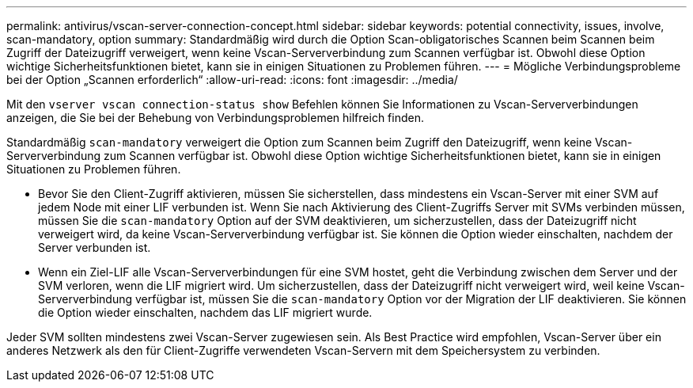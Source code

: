---
permalink: antivirus/vscan-server-connection-concept.html 
sidebar: sidebar 
keywords: potential connectivity, issues, involve, scan-mandatory, option 
summary: Standardmäßig wird durch die Option Scan-obligatorisches Scannen beim Scannen beim Zugriff der Dateizugriff verweigert, wenn keine Vscan-Serververbindung zum Scannen verfügbar ist. Obwohl diese Option wichtige Sicherheitsfunktionen bietet, kann sie in einigen Situationen zu Problemen führen. 
---
= Mögliche Verbindungsprobleme bei der Option „Scannen erforderlich“
:allow-uri-read: 
:icons: font
:imagesdir: ../media/


[role="lead"]
Mit den `vserver vscan connection-status show` Befehlen können Sie Informationen zu Vscan-Serververbindungen anzeigen, die Sie bei der Behebung von Verbindungsproblemen hilfreich finden.

Standardmäßig `scan-mandatory` verweigert die Option zum Scannen beim Zugriff den Dateizugriff, wenn keine Vscan-Serververbindung zum Scannen verfügbar ist. Obwohl diese Option wichtige Sicherheitsfunktionen bietet, kann sie in einigen Situationen zu Problemen führen.

* Bevor Sie den Client-Zugriff aktivieren, müssen Sie sicherstellen, dass mindestens ein Vscan-Server mit einer SVM auf jedem Node mit einer LIF verbunden ist. Wenn Sie nach Aktivierung des Client-Zugriffs Server mit SVMs verbinden müssen, müssen Sie die `scan-mandatory` Option auf der SVM deaktivieren, um sicherzustellen, dass der Dateizugriff nicht verweigert wird, da keine Vscan-Serververbindung verfügbar ist. Sie können die Option wieder einschalten, nachdem der Server verbunden ist.
* Wenn ein Ziel-LIF alle Vscan-Serververbindungen für eine SVM hostet, geht die Verbindung zwischen dem Server und der SVM verloren, wenn die LIF migriert wird. Um sicherzustellen, dass der Dateizugriff nicht verweigert wird, weil keine Vscan-Serververbindung verfügbar ist, müssen Sie die `scan-mandatory` Option vor der Migration der LIF deaktivieren. Sie können die Option wieder einschalten, nachdem das LIF migriert wurde.


Jeder SVM sollten mindestens zwei Vscan-Server zugewiesen sein. Als Best Practice wird empfohlen, Vscan-Server über ein anderes Netzwerk als den für Client-Zugriffe verwendeten Vscan-Servern mit dem Speichersystem zu verbinden.
